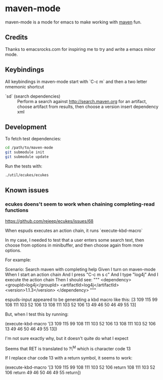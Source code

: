 * maven-mode

  maven-mode is a mode for emacs to make working with [[http://maven.apache.org][maven]] fun.

** Credits

   Thanks to emacsrocks.com for inspiring me to try and write a emacs minor
   mode. 

** Keybindings

   All keybindings in maven-mode start with `C-c m` and then a two
   letter nmemonic shortcut

   - `sd` (search dependencies) :: Perform a search against
        http://search.maven.org for an artifact, choose artifact from
        results, then choose a version insert dependency xml

** Development

   To fetch test dependencies: 

#+begin_src sh
cd /path/to/maven-mode
git submodule init
git submodule update
#+end_src   

   Run the tests with: 

#+begin_src sh
./util/ecukes/ecukes
#+end_src

** Known issues

*** ecukes doens't seem to work when chaining completing-read functions 

    https://github.com/rejeep/ecukes/issues/68

    When espuds executes an action chain, it runs `execute-kbd-macro`

    In my case, I needed to test that a user enters some search text,
    then choose from options in minibuffer, and then choose again from
    more options. 

    For example: 

    Scenario: Search maven with completing help
    Given I turn on maven-mode
    When I start an action chain
    And I press "C-c m s c"
    And I type "log4j"
    And I execute the action chain
    Then I should see:
    """
    <dependency>
    <groupId>log4j</groupId>
    <artifactId>log4j</artifactId>
    <version>1.1.3</version>
    </dependency>
    """

    espuds-input appeared to be generating a kbd macro like this: 
    [3 109 115 99 108 111 103 52 106 13 108 111 103 52 106 13 49 46 50
    46 49 55 13]

    But, when I test this by running:
    
    (execute-kbd-macro '[3 109 115 99 108 111 103 52 106 13 108 111 103 52 106 13 49 46 50
    46 49 55 13])

    I'm not sure exactly why, but it doesn't quite do what I expect 

    Seems that RET is translated to ?\^M which is character code 13

    If I replace char code 13 with a return symbol, it seems to work: 

    (execute-kbd-macro '[3 109 115 99 108 111 103 52 106 return 108 111 103 52 106 return 49 46 50
    46 49 55 return])

    

    


    
    

   

   
